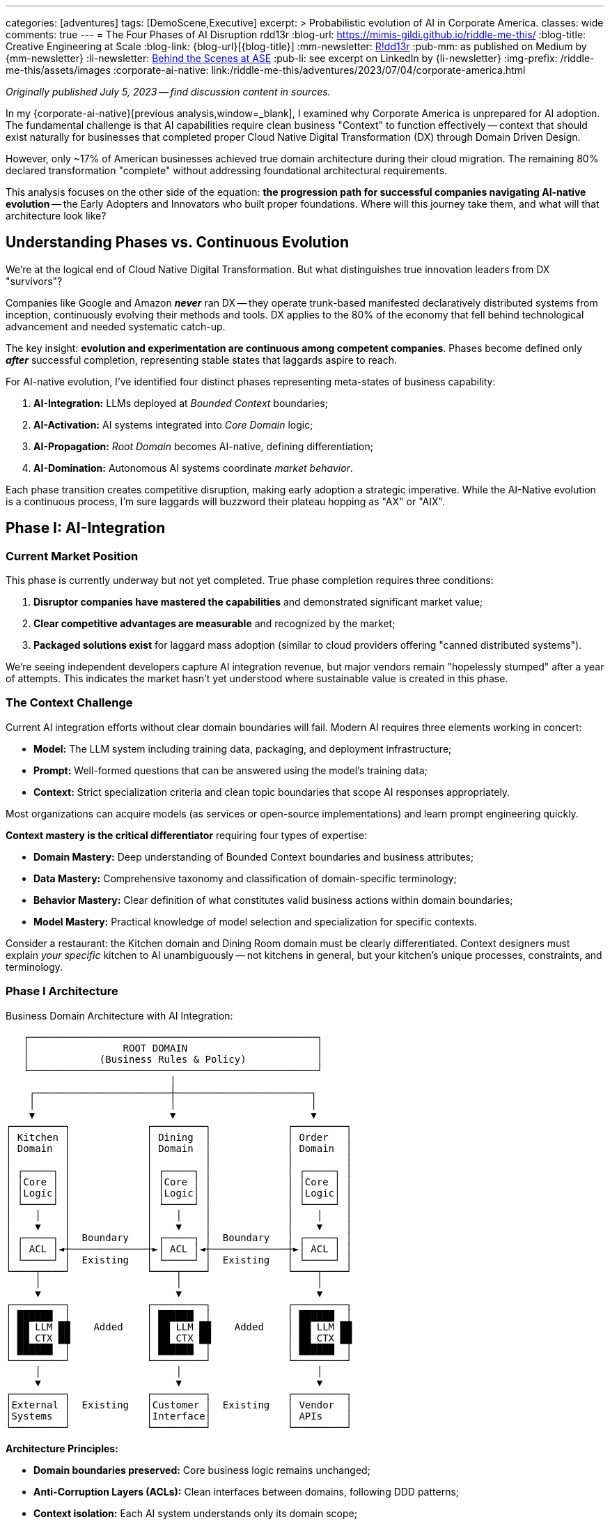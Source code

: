 ---
categories: [adventures]
tags: [DemoScene,Executive]
excerpt: >
  Probabilistic evolution of AI in Corporate America.
classes: wide
comments: true
---
= The Four Phases of AI Disruption
rdd13r
:blog-url: https://mimis-gildi.github.io/riddle-me-this/
:blog-title: Creative Engineering at Scale
:blog-link: {blog-url}[{blog-title}]
:mm-newsletter: https://medium.asei.systems/[R!dd13r,window=_blank]
:pub-mm: as published on Medium by {mm-newsletter}
:li-newsletter: https://www.linkedin.com/newsletters/behind-the-scenes-at-ase-7074840676026208257[Behind the Scenes at ASE,window=_blank,opts=nofollow]
:pub-li: see excerpt on LinkedIn by {li-newsletter}
:img-prefix: /riddle-me-this/assets/images
:corporate-ai-native: link:/riddle-me-this/adventures/2023/07/04/corporate-america.html

_Originally published July 5, 2023 -- find discussion content in sources._

In my {corporate-ai-native}[previous analysis,window=_blank], I examined why Corporate America is unprepared for AI adoption.
The fundamental challenge is that AI capabilities require clean business "Context" to function effectively
-- context that should exist naturally for businesses that completed proper Cloud Native Digital Transformation (DX) through Domain Driven Design.

However, only ~17% of American businesses achieved true domain architecture during their cloud migration.
The remaining 80% declared transformation "complete" without addressing foundational architectural requirements.

This analysis focuses on the other side of the equation: *the progression path for successful companies navigating AI-native evolution*
-- the Early Adopters and Innovators who built proper foundations.
Where will this journey take them, and what will that architecture look like?

== Understanding Phases vs. Continuous Evolution

We're at the logical end of Cloud Native Digital Transformation.
But what distinguishes true innovation leaders from DX "survivors"?

Companies like Google and Amazon *_never_* ran DX
-- they operate trunk-based manifested declaratively distributed systems from inception, continuously evolving their methods and tools.
DX applies to the 80% of the economy that fell behind technological advancement and needed systematic catch-up.

The key insight: *evolution and experimentation are continuous among competent companies*.
Phases become defined only *_after_* successful completion, representing stable states that laggards aspire to reach.

For AI-native evolution, I've identified four distinct phases representing meta-states of business capability:

. *AI-Integration:* LLMs deployed at _Bounded Context_ boundaries;
. *AI-Activation:* AI systems integrated into _Core Domain_ logic;
. *AI-Propagation:* _Root Domain_ becomes AI-native, defining differentiation;
. *AI-Domination:* Autonomous AI systems coordinate _market behavior_.

Each phase transition creates competitive disruption, making early adoption a strategic imperative.
While the AI-Native evolution is a continuous process, I'm sure laggards will buzzword their plateau hopping as "AX" or "AIX".

== Phase I: AI-Integration

=== Current Market Position

This phase is currently underway but not yet completed.
True phase completion requires three conditions:

. *Disruptor companies have mastered the capabilities* and demonstrated significant market value;
. *Clear competitive advantages are measurable* and recognized by the market;
. *Packaged solutions exist* for laggard mass adoption (similar to cloud providers offering "canned distributed systems").

We're seeing independent developers capture AI integration revenue, but major vendors remain "hopelessly stumped" after a year of attempts.
This indicates the market hasn't yet understood where sustainable value is created in this phase.

=== The Context Challenge

Current AI integration efforts without clear domain boundaries will fail.
Modern AI requires three elements working in concert:

- *Model:* The LLM system including training data, packaging, and deployment infrastructure;
- *Prompt:* Well-formed questions that can be answered using the model's training data;
- *Context:* Strict specialization criteria and clean topic boundaries that scope AI responses appropriately.

Most organizations can acquire models (as services or open-source implementations) and learn prompt engineering quickly.

*Context mastery is the critical differentiator* requiring four types of expertise:

- *Domain Mastery:* Deep understanding of Bounded Context boundaries and business attributes;
- *Data Mastery:* Comprehensive taxonomy and classification of domain-specific terminology;
- *Behavior Mastery:* Clear definition of what constitutes valid business actions within domain boundaries;
- *Model Mastery:* Practical knowledge of model selection and specialization for specific contexts.

Consider a restaurant: the Kitchen domain and Dining Room domain must be clearly differentiated.
Context designers must explain _your specific_ kitchen to AI unambiguously
-- not kitchens in general, but your kitchen's unique processes, constraints, and terminology.

=== Phase I Architecture

.Business Domain Architecture with AI Integration:
----

   ┌─────────────────────────────────────────────────┐
   │                ROOT DOMAIN                      │
   │            (Business Rules & Policy)            │
   └─────────────────────────────────────────────────┘
                            │
    ┌───────────────────────┼───────────────────────┐
    │                       │                       │
    ▼                       ▼                       ▼
┌─────────┐             ┌─────────┐             ┌─────────┐
│ Kitchen │             │ Dining  │             │ Order   │
│ Domain  │             │ Domain  │             │ Domain  │
│         │             │         │             │         │
│ ┌─────┐ │             │ ┌─────┐ │             │ ┌─────┐ │
│ │Core │ │             │ │Core │ │             │ │Core │ │
│ │Logic│ │             │ │Logic│ │             │ │Logic│ │
│ └─────┘ │             │ └─────┘ │             │ └─────┘ │
│    │    │             │    │    │             │    │    │
│    ▼    │             │    ▼    │             │    ▼    │
│ ┌─────┐ │  Boundary   │ ┌─────┐ │  Boundary   │ ┌─────┐ │
│ │ ACL │◄┼─────────────┼►│ ACL │◄┼─────────────┼►│ ACL │ │
│ └─────┘ │  Existing   │ └─────┘ │  Existing   │ └─────┘ │
└────┬────┘             └────┬────┘             └────┬────┘
     │                       │                       │
     ▼                       ▼                       ▼
┌─────────┐             ┌─────────┐             ┌─────────┐
│ ██████  │             │ ██████  │             │ ██████  │
│ ██ LLM ██    Added    │ ██ LLM ██    Added    │ ██ LLM ██
│ ██ CTX ██             │ ██ CTX ██             │ ██ CTX ██
│ ██████  │             │ ██████  │             │ ██████  │
└─────────┘             └─────────┘             └─────────┘
     │                       │                       │
     ▼                       ▼                       ▼
┌─────────┐             ┌─────────┐             ┌─────────┐
│External │  Existing   │Customer │  Existing   │ Vendor  │
│Systems  │             │Interface│             │ APIs    │
└─────────┘             └─────────┘             └─────────┘

----

*Architecture Principles:*

* *Domain boundaries preserved:* Core business logic remains unchanged;
* *Anti-Corruption Layers (ACLs):* Clean interfaces between domains, following DDD patterns;
* *Context isolation:* Each AI system understands only its domain scope;
* *Additive enhancement:* AI capabilities layer on top of existing architecture.

_This represents the simplest possible AI integration with maximum value through proper context management._

=== Phase I Metrics:

* *Entry Complexity:* Trivial to Low -- requires SaaS engineering competence.
* *Business Value:* Low to Medium -- enhanced existing capabilities.
* *Business Impact:* Minimal -- domains and boundaries unchanged.
* *Key Concept:* "_Context_" mastery as competitive differentiator.

== Phase II: AI-Activation

=== The Behavioral Extension Opportunity

Once Bounded Contexts have AI augmentation with bidirectional communication, new possibilities emerge.
Organizations can now query their ACLs: "How are operations performing?"
and receive meaningful AI-generated insights previously impossible to obtain.

Consider three classes of business actors and their AI enhancement potential:

- *Customer-Facing Aggregates:* Restaurant hostess, McDonald's kiosk, insurance sales website;
- *Resource Custodians:* Inventory manager, warehouse operator, logistics specialist;
- *Transaction Closers:* Order fulfillment, bank teller, customer service agent.

These represent behavioral *classes* that remain consistent across industries.
A restaurant host's core behaviors -- greet, interact, seat, welcome
-- apply regardless of specialization, but AI augmentation can enhance each behavior significantly.

=== Behavioral Intelligence Evolution

When AI-enhanced ACLs gain memory capabilities (state), they create value beyond core aggregate functions:

- *Enhanced Customer Experience:* Remembering customer preferences and proactively offering preferred options;
- *Business Intelligence:* Analyzing patterns ("What customer types arrive when?", "How does weather correlate with business patterns?")
- *_Cross-Domain Insights_:* Connecting data across boundaries to reveal previously hidden business opportunities.

The AI layer becomes its own valuable business capability,
offering continuous information flow and instant analysis impossible with traditional reporting systems.

=== Phase II Architecture

.AI-Enhanced Business Architecture with Cross-Domain Intelligence:
----


   ┌─────────────────────────────────────────────────┐
   │                ROOT DOMAIN                      │
   │            (Business Rules & Policy)            │
   └─────────────────────────────────────────────────┘
                            │
    ┌───────────────────────┼───────────────────────┐
    │                       │                       │
    ▼                       ▼                       ▼

┌═══════════════════════════════════════════════════════┐
║              AI INTELLIGENCE LAYER                    ║
║                                                       ║
║  ┌──────────┐      ┌──────────┐      ┌────────────┐   ║
║  │ Business │◄────►│ Customer │◄────►│ Resource   │   ║
║  │Analytics │      │Insight   │      │Optimization│   ║
║  │   AI     │      │   AI     │      │    AI      │   ║
║  └──────────┘      └──────────┘      └────────────┘   ║
║       ▲                  ▲                  ▲         ║
║       │                  │                  │         ║
║  ┌────┼──────────────────┼──────────────────┼─────┐   ║
║  │    │                  │                  │     │   ║
║  │ ┌──▼──┐            ┌──▼──┐            ┌──▼──┐  │   ║
║  │ │LLM +│            │LLM +│            │LLM +│  │   ║
║  │ │Aggr │            │Aggr │            │Aggr │  │   ║
║  │ └─────┘            └─────┘            └─────┘  │   ║
║  │                                                │   ║
║  │       Net-New AI-Only Functional Domain        │   ║
║  └────────────────────────────────────────────────┘   ║
╚═══════════════════════════════════════════════════════╝
                          │
    ┌─────────────────────┼───────────────────────┐
    │ Phase I Core Domain │ Remains UNCHANGED     │
    ▼                     ▼                       ▼
┌──────────┐         ┌──────────┐           ┌──────────┐
│ Kitchen  │         │ Dining   │           │ Order    │
│ Domain   │         │ Domain   │           │ Domain   │
│          │         │          │           │          │
[Core Logic]         [Core Logic]           [Core Logic]
└────┬─────┘         └────┬─────┘           └────┬─────┘
     │                    │                      │
     ▼                    ▼                      ▼
┌───────────┐        ┌───────────┐          ┌───────────┐
│ LLM + ACL │        │ LLM + ACL │          │ LLM + ACL │
│ ██████    │        │ ██████    │          │ ██████    │
└────┬──────┘        └────┬──────┘          └────┬──────┘
     │                    │                      │
     ▼                    ▼                      ▼
┌─────────┐          ┌─────────┐            ┌─────────┐
│External │          │Customer │            │ Vendor  │
│Systems  │          │Interface│            │ APIs    │
└─────────┘          └─────────┘            └─────────┘

----

*Key Evolution:* AI Intelligence Layer enables cross-domain analysis and optimization while preserving domain boundaries.
Companies operating at Phase I become immediately obsoleted by Phase II capabilities.

Note: [LLM + Aggr] is eventstream fed by [LLM + ACL] +
as decoupled for [Net-New AI-Only Functional Domain].

=== Phase II Metrics:

* *Entry Complexity:* Medium -- requires engineering competence plus DDD mastery.
* *Business Value:* Medium to High -- extended behaviors can prove market disruptive.
* *Business Impact:* Low to Medium -- new AI-only domains added, core domains extended.
* *Key Concept:* *_"Behavioral" Intelligence_* as competitive advantage.

== Phase III: AI-Propagation

=== Root Domain AI Integration

This phase addresses the previously untouchable Root Domain -- the core business differentiation that defines competitive identity.
For a restaurant, this includes menu strategy, pricing policy, and customer experience design.

The transition requires overcoming significant trust barriers, but economic pressure creates inevitable adoption.
Business owners face a fundamental choice:
maintain human control and _lose_ to AI-enhanced competitors, or embrace AI assistance and gain _systematic competitive advantages_.

=== Identity Flexibility Architecture

Phase III enables real-time business identity adaptation.
Instead of quarterly planning cycles, businesses can adjust core strategies continuously based on market feedback and performance data.

*Customer Promise Evolution:* "We handle your needs in the most personalized way possible because we're an AI-native enterprise, and our AI focuses entirely on your requirements."

This represents human-in-the-loop AI assistance rather than full automation -- executives validate AI-generated strategic recommendations but rely on AI analysis for strategic thinking.

=== Phase III Architecture

.AI-Native Business Identity with Dynamic Root Domain Control:
----

┌═══════════════════════════════════════════════════════┐
║              << AI-NATIVE ROOT DOMAIN >>              ║
║                                                       ║
║  ┌─────────────────────────────────────────────────┐  ║
║  │           BUSINESS IDENTITY ENGINE              │  ║
║  │                                                 │  ║
║  │  ┌─────────┐  ┌─────────┐  ┌──────────┐         │  ║
║  │  │ Menu    │  │Pricing  │  │Customer  │         │  ║
║  │  │Strategy │  │Policy   │  │Experience│         │  ║
║  │  │   AI    │  │   AI    │  │   AI     │         │  ║
║  │  └─────────┘  └─────────┘  └──────────┘         │  ║
║  │       │            │            │               │  ║
║  │       ▼            ▼            ▼               │  ║
║  │  ┌───────────────────────────────────────────┐  │  ║
║  │  │        REAL-TIME POLICY ENGINE            │  │  ║
║  │  │    (Human-in-the-loop Validation)         │  │  ║
║  │  └───────────────────────────────────────────┘  │  ║
║  └─────────────────────────────────────────────────┘  ║
║                            │                          ║
╚════════════════════════════▼══════════════════════════╝
                             │
    [AI Intelligence Layer + Domain Logic from Phase II]

----

_As in the previous phase Bounded Contexts would inform analytics through the AI-ACLs and then decision making published policy in realtime for the ACLs.
Similarly, in Phase III the Root Domain AI inform analytics and effective policy is published business-wide in real time._

*Revolutionary Capabilities:*

* *Menu Strategy AI:* Continuous optimization based on real-time market data;
* *Pricing Policy AI:* Dynamic pricing responding to demand and competition;
* *Customer Experience AI:* Individual personalization rather than segment-based approaches.

=== Phase III Metrics:

* *Entry Complexity:* Medium-High -- requires multidisciplinary teams mastering competitive policies;
* *Business Value:* Very High -- real-time market responsiveness;
* *Business Impact:* Very High -- continuous business evolution and optimization;
* *Key Concept:* Flexible *_business identity_* as sustainable competitive advantage.

== Phase IV: AI-Domination

=== Autonomous Strategic Control

The final observable phase represents complete AI-native business operation.
AI systems make strategic decisions independently, with human oversight limited to governance frameworks and ethical boundaries.

This transition follows the same economic driver as previous phases: *demonstrably superior performance*.
When AI systems consistently outperform human decision-makers in strategic positioning, resource allocation,
competitive response, and risk management, shareholders demand AI control regardless of human preferences.

=== The Control Transfer Mechanism

Unlike science fiction scenarios, this transition happens through normal business governance:

. *Performance Validation:* AI strategies consistently outperform human alternatives;
. *Competitive Pressure:* AI-controlled businesses systematically outcompete traditional management;
. *Shareholder Demand:* Investors require adoption of superior decision-making systems;
. *Risk Mitigation:* Human oversight maintained for ethical compliance and legal requirements.

=== Phase IV Architecture

.Autonomous AI Business Ecosystem:
----

┌═══════════════════════════════════════════════════════┐
║                AI STRATEGIC COMMAND                   ║
║                                                       ║
║  ┌─────────────────────────────────────────────────┐  ║
║  │           AUTONOMOUS DECISION ENGINE            │  ║
║  │                                                 │  ║
║  │  ┌─────────┐  ┌──────────┐  ┌──────────┐        │  ║
║  │  │Market   │  │Resource  │  │Risk      │        │  ║
║  │  │Strategy │  │Allocation│  │Management│        │  ║
║  │  │   AI    │  │   AI     │  │   AI     │        │  ║
║  │  └─────────┘  └──────────┘  └──────────┘        │  ║
║  │       │            │            │               │  ║
║  │       ▼            ▼            ▼               │  ║
║  │  ┌───────────────────────────────────────────┐  │  ║
║  │  │     GOVERNANCE & ETHICS VALIDATION        │  │  ║
║  │  │         (Human Oversight Layer)           │  │  ║
║  │  └───────────────────────────────────────────┘  │  ║
║  └─────────────────────────────────────────────────┘  ║
║                            │                          ║
╚════════════════════════════▼══════════════════════════╝
                             │
┌═══════════════════════════════════════════════════════┐
║          INTER-BUSINESS AI COORDINATION               ║
║                                                       ║
║  ┌──────────┐      ┌──────────┐      ┌──────────┐     ║
║  │Supplier  │◄────►│Strategic │◄────►│Customer  │     ║
║  │Relations │      │Alliance  │      │Ecosystem │     ║
║  │   AI     │      │   AI     │      │   AI     │     ║
║  └──────────┘      └──────────┘      └──────────┘     ║
╚═══════════════════════════════════════════════════════╝
                            │
    [Complete AI Intelligence + Domain Architecture Stack]

----

=== Inter-Business Coordination

AI systems coordinate across organizational boundaries for optimal outcomes:

- *Supply Chain Optimization:* Real-time negotiation of contracts, delivery schedules, and pricing;
- *Strategic Partnerships:* AI-identified and negotiated alliances based on complementary capabilities;
- *Market Coordination:* Multiple AI businesses coordinate behavior while maintaining competitive dynamics.

=== Global Competitive Reality

Countries resisting Phase IV adoption face systematic economic disadvantage through slower innovation,
suboptimal resource allocation, and inferior strategic positioning.
*Resistance becomes economically unsustainable* when competitors gain systematic advantages through AI control.

=== Phase IV Metrics

* *Entry Complexity:* Very High -- complete AI-native transformation plus sophisticated governance.
* *Business Value:* Maximum -- optimization beyond human cognitive capacity.
* *Business Impact:* Revolutionary -- traditional business management becomes obsolete.
* *Key Concept:* _Autonomous continuous control_ with periodic human governance oversight.

== Strategic Implications and Competitive Timeline

=== The Acceleration Effect

Each phase transition creates exponential competitive advantages over previous phases.
Companies that position early gain sustainable market leadership, while late adopters face systematic disadvantage.

. *Phase I (Current):* Context mastery determines AI integration success.
. *Phase II (Emerging):* Cross-domain intelligence obsoletes single-domain AI.
. *Phase III (Inevitable):* Real-time adaptation outcompetes fixed business strategies.
. *Phase IV (Inevitable):* Autonomous optimization becomes competitive standard.

=== Foundation Requirements

Success at any phase depends on *_architectural work_* most companies postponed during digital transformation:

* *Clean domain boundaries* enabling proper context isolation;
* *Context management systems* providing relevant, accurate information to AI;
* *Engineering competence* for building and maintaining AI integration layers;
* *Data architecture quality* supporting rather than undermining AI capabilities.

=== Economic Inevitability

Market forces drive adoption regardless of individual preferences:

* *Competitive pressure:* Companies using superior decision-making systems outperform traditional management;
* *Shareholder demands:* Investors require adoption of demonstrably superior approaches;
* *International dynamics:* Global competition makes national resistance economically unsustainable;
* *Exponential advantages:* Each phase creates increasingly larger competitive gaps.

*This represents economic evolution, not technology determinism.* +
Superior performance wins through normal market mechanisms.

Look, we all knew this is coming. But now we know exactly how.

== Actionable Strategic Guidance

=== Immediate Actions (Phase I Positioning)

. *Architecture Assessment:* Audit domain boundary clarity and context management capabilities.
. *Foundation Repair:* Address architectural deficits from incomplete digital transformation.
. *AI Integration Planning:* Design context-aware AI deployment at domain boundaries.
. *Competitive Intelligence:* Monitor which business functions competitors are AI-enabling.

=== Medium-Term Preparation (Phase II-III)

. *Cross-Domain Framework:* Develop AI coordination capabilities across business domains. +
. *Behavioral Extension Strategy:* Identify opportunities for AI-enhanced business processes.
. *Identity Flexibility Design:* Build systems supporting dynamic business rule modification.
. *Human-AI Collaboration:* Create governance frameworks for AI-assisted strategic decisions.

=== Long-Term Strategic Positioning (Phase IV)

. *Governance Development:* Establish ethical boundaries and oversight for AI decision-making.
. *Inter-Business Protocols:* Prepare for AI-coordinated partnerships and supply relationships.
. *Human Role Evolution:* Redefine executive functions for AI-native business environment.
. *Competitive Ecosystem:* Position for market leadership in AI-collaborative business networks.

== Conclusion: The Strategic Choice

This four-phase evolution represents the most significant business transformation since industrialization.
Unlike previous technology waves, AI adoption creates immediate, measurable competitive advantages that compound through each phase transition.

*The fundamental strategic choice:* Lead phase adoption and gain competitive advantages,
follow market trends and accept commodity positioning, or resist transformation and face systematic disadvantage.

*The competitive reality:* Organizations with proper architectural foundations can implement AI capabilities *_immediately_* at each phase.
Those that shortcut foundational work face expensive repairs before gaining AI benefits.

*The timeline imperative:* Each phase transition creates market disruption.
Companies entering phases early establish sustainable competitive positions over late adopters.

*The economic certainty:* Market forces will drive adoption through normal competitive mechanisms.
Superior performance wins regardless of technology preferences.

This framework provides the strategic intelligence necessary for positioning your organization advantageously through the AI transformation.
*The question is not whether your industry will evolve through these phases -- it's whether your company will lead, follow, or fall behind.*

Companies that act on this intelligence today will become the market leaders of tomorrow.
The choice is yours, but the competitive landscape will be determined by how quickly and effectively you can evolve your business architecture to support AI-native operations.

*Unlike previous technology transformations, AI cannot be approached as a "fast follower" strategy.*
Cloud and digital transformations allowed companies to wait for packaged vendor solutions and catch up through commodity adoption.
AI transformation is fundamentally different because it directly affects business identity and competitive positioning.

By the time canned AI solutions reach mass market availability -- optimistically 2028-2030
-- early adopters will have established insurmountable competitive advantages through superior customer relationships, market positioning, and operational efficiency.
*The field will already be harvested, leaving only commodity market share for late adopters.*

*The window for strategic positioning is open now.
It will not remain open indefinitely.*
